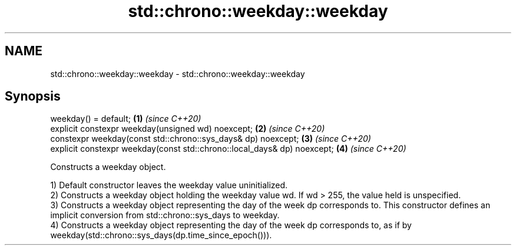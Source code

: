 .TH std::chrono::weekday::weekday 3 "2020.03.24" "http://cppreference.com" "C++ Standard Libary"
.SH NAME
std::chrono::weekday::weekday \- std::chrono::weekday::weekday

.SH Synopsis
   weekday() = default;                                                    \fB(1)\fP \fI(since C++20)\fP
   explicit constexpr weekday(unsigned wd) noexcept;                       \fB(2)\fP \fI(since C++20)\fP
   constexpr weekday(const std::chrono::sys_days& dp) noexcept;            \fB(3)\fP \fI(since C++20)\fP
   explicit constexpr weekday(const std::chrono::local_days& dp) noexcept; \fB(4)\fP \fI(since C++20)\fP

   Constructs a weekday object.

   1) Default constructor leaves the weekday value uninitialized.
   2) Constructs a weekday object holding the weekday value wd. If wd > 255, the value held is unspecified.
   3) Constructs a weekday object representing the day of the week dp corresponds to. This constructor defines an implicit conversion from std::chrono::sys_days to weekday.
   4) Constructs a weekday object representing the day of the week dp corresponds to, as if by weekday(std::chrono::sys_days(dp.time_since_epoch())).
